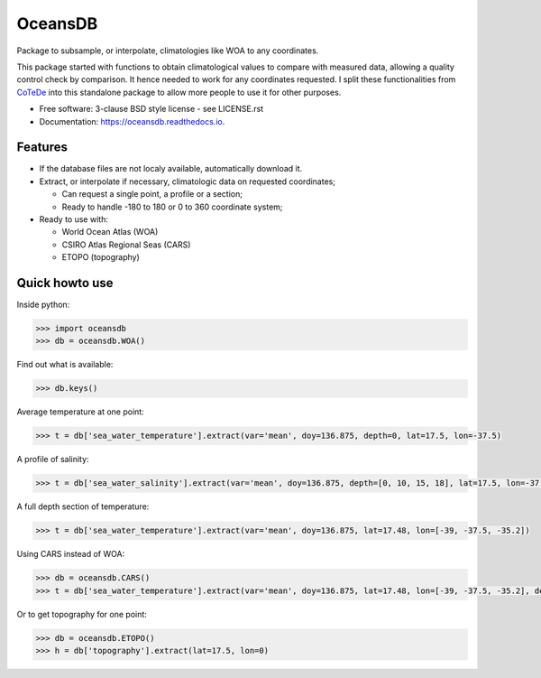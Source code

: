 ========
OceansDB
========

.. image:: https://zenodo.org/badge/52222122.svg
   :target: https://zenodo.org/badge/latestdoi/52222122

.. image:: https://readthedocs.org/projects/oceansdb/badge/?version=latest
    :target: http://oceansdb.readthedocs.org/en/latest/?badge=latest
         :alt: Documentation Status

.. image:: https://img.shields.io/travis/castelao/oceansdb.svg
        :target: https://travis-ci.org/castelao/oceansdb

.. image:: https://img.shields.io/pypi/v/oceansdb.svg
        :target: https://pypi.python.org/pypi/oceansdb


Package to subsample, or interpolate, climatologies like WOA to any coordinates.

This package started with functions to obtain climatological values to compare with measured data, allowing a quality control check by comparison. It hence needed to work for any coordinates requested. I split these functionalities from `CoTeDe <http://cotede.castelao.net>`_ into this standalone package to allow more people to use it for other purposes.

* Free software: 3-clause BSD style license - see LICENSE.rst  
* Documentation: https://oceansdb.readthedocs.io.

Features
--------

- If the database files are not localy available, automatically download it.

- Extract, or interpolate if necessary, climatologic data on requested coordinates;

  - Can request a single point, a profile or a section;

  - Ready to handle -180 to 180 or 0 to 360 coordinate system;

- Ready to use with:

  - World Ocean Atlas (WOA)

  - CSIRO Atlas Regional Seas (CARS)

  - ETOPO (topography)

Quick howto use
---------------

Inside python:

.. code-block:: python

    >>> import oceansdb
    >>> db = oceansdb.WOA()

Find out what is available:

.. code-block:: python

    >>> db.keys()

Average temperature at one point:

.. code-block:: python

    >>> t = db['sea_water_temperature'].extract(var='mean', doy=136.875, depth=0, lat=17.5, lon=-37.5)

A profile of salinity:

.. code-block:: python

    >>> t = db['sea_water_salinity'].extract(var='mean', doy=136.875, depth=[0, 10, 15, 18], lat=17.5, lon=-37.5)

A full depth section of temperature:

.. code-block:: python

    >>> t = db['sea_water_temperature'].extract(var='mean', doy=136.875, lat=17.48, lon=[-39, -37.5, -35.2])

Using CARS instead of WOA:

.. code-block:: python

    >>> db = oceansdb.CARS()
    >>> t = db['sea_water_temperature'].extract(var='mean', doy=136.875, lat=17.48, lon=[-39, -37.5, -35.2], depth=[0,10,120,280])

Or to get topography for one point:

.. code-block:: python

    >>> db = oceansdb.ETOPO()
    >>> h = db['topography'].extract(lat=17.5, lon=0)

